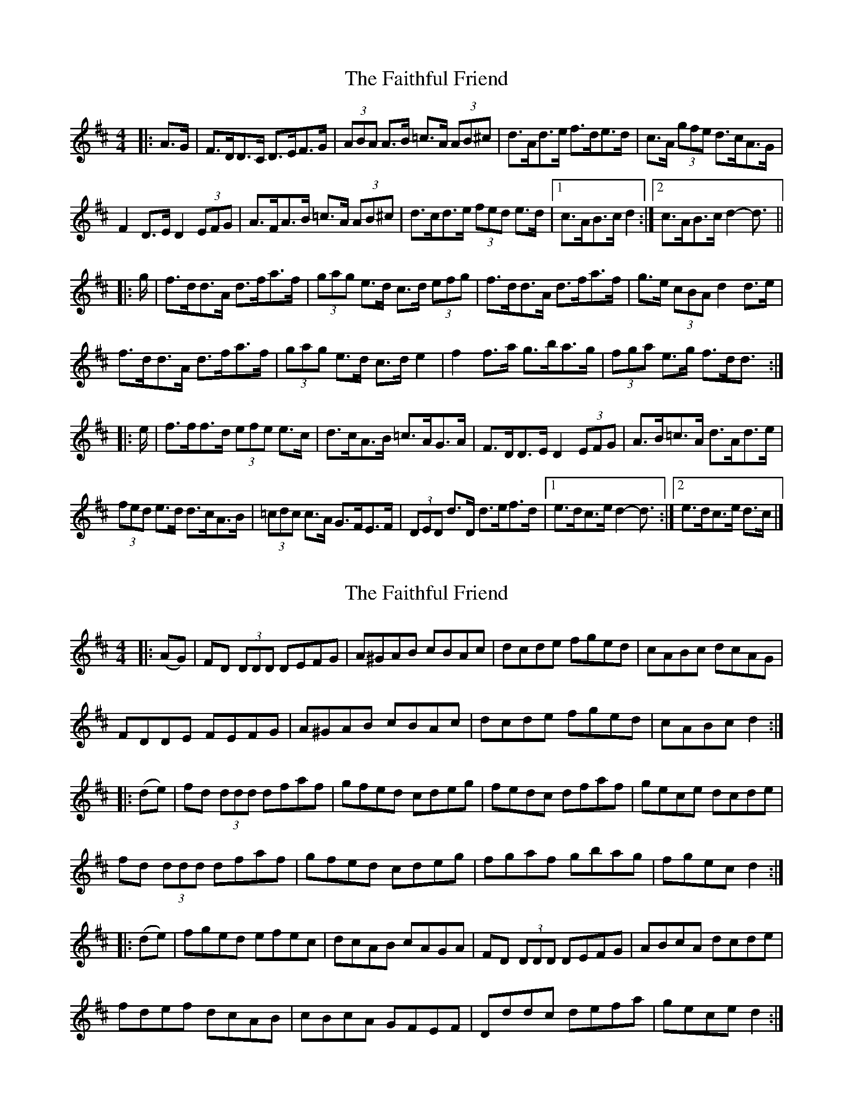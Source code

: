 X: 1
T: Faithful Friend, The
Z: ceolachan
S: https://thesession.org/tunes/13733#setting24443
R: hornpipe
M: 4/4
L: 1/8
K: Dmaj
|: A>G |F>DD>C D>EF>G | (3ABA A>B =c>A (3AB^c | d>Ad>e f>de>d | c>A (3gfe d>cA>G |
F2 D>E D2 (3EFG | A>FA>B =c>A (3AB^c | d>cd>e (3fed e>d |[1 c>AB>c d2 :|[2 c>AB>c d2- d3/ ||
|: g/ |f>dd>A d>fa>f | (3gag e>d c>d (3efg | f>dd>A d>fa>f | g>e (3cBA d2 d>e |
f>dd>A d>fa>f | (3gag e>d c>d e2 | f2 f>a g>ba>g | (3fga e>g f>dd3/ :|
|: e/ |f>ff>d (3efe e>c | d>cA>B =c>AG>A | F>DD>E D2 (3EFG | A>B=c>A d>Ad>e |
(3fed e>d d>cA>B | (3=cdc c>A G>FE>F | (3DED d>D d>ef>d |[1 e>dc>e d2- d3/ :|[2 e>dc>e d>c |]
X: 2
T: Faithful Friend, The
Z: ceolachan
S: https://thesession.org/tunes/13733#setting24444
R: hornpipe
M: 4/4
L: 1/8
K: Dmaj
|: (AG) |FD (3DDD DEFG | A^GAB cBAc | dcde fged | cABc dcAG |
FDDE FEFG | A^GAB cBAc | dcde fged | cABc d2 :|
|: (de) |fd (3ddd dfaf | gfed cdeg | fedc dfaf | gece dcde |
fd (3ddd dfaf | gfed cdeg | fgaf gbag | fgec d2 :|
|: (de) |fged efec | dcAB cAGA | FD (3DDD DEFG | ABcA dcde |
fdef dcAB | cBcA GFEF | Dddc defa | gece d2 :|
X: 3
T: Faithful Friend, The
Z: JACKB
S: https://thesession.org/tunes/13733#setting27269
R: hornpipe
M: 4/4
L: 1/8
K: Dmaj
|: (AG) |FD D2 DEFG | A^GAB =cBA^c | dcde fged | cABc dcAG |
FDDE FEFG | A^GAB =cBA^c | dcde fged | cABc d2 :|
|: (de) |fd d2 dfaf | gfed cdeg | fedc dfaf | gece dcde |
fd d2 dfaf | gfed cdeg | fgaf gbag | fgec d2 :|
|: (de) |fged efec | dcAB =cAGA | FD D2 DEFG | ABcA d^cde |
fdef dcAB | =cBcA GFEF | Ddd^c defa | gece d2 :|
